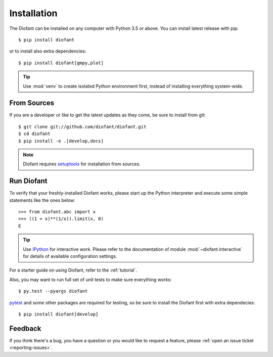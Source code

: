.. _installation:

Installation
------------

The Diofant can be installed on any computer with Python 3.5
or above.  You can install latest release with pip::

    $ pip install diofant

or to install also extra dependencies::

    $ pip install diofant[gmpy,plot]

.. tip::

    Use :mod:`venv` to create isolated Python environment first,
    instead of installing everything system-wide.

.. _installation-src:

From Sources
============

If you are a developer or like to get the latest updates as they come,
be sure to install from git::

    $ git clone git://github.com/diofant/diofant.git
    $ cd diofant
    $ pip install -e .[develop,docs]

.. note::

    Diofant requires `setuptools`_ for installation from sources.

Run Diofant
===========

To verify that your freshly-installed Diofant works, please start up
the Python interpreter and execute some simple statements like the
ones below::

    >>> from diofant.abc import x
    >>> ((1 + x)**(1/x)).limit(x, 0)
    E

.. tip::

    Use `IPython`_ for interactive work.  Please refer to the
    documentation of module :mod:`~diofant.interactive` for details
    of available configuration settings.

For a starter guide on using Diofant, refer to the :ref:`tutorial`.

Also, you may want to run full set of unit tests to make
sure everything works::

    $ py.test --pyargs diofant

`pytest`_ and some other packages are required for testing, so be sure to
install the Diofant first with extra dependecies::

    $ pip install diofant[develop]

Feedback
========

If you think there's a bug, you have a question or you would like to
request a feature, please :ref:`open an issue ticket
<reporting-issues>`.

.. _setuptools: https://setuptools.readthedocs.io/en/latest/
.. _IPython: https://ipython.readthedocs.io/en/stable/
.. _pytest: https://docs.pytest.org/en/latest/
